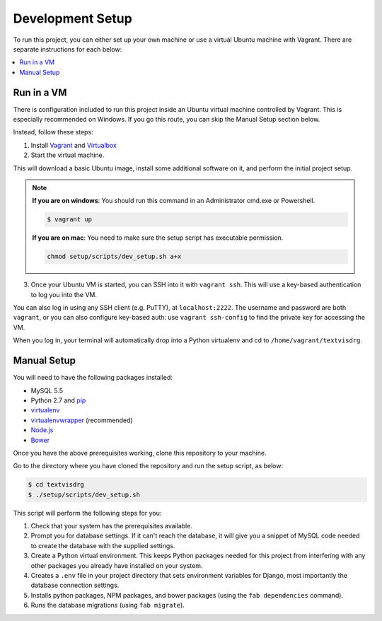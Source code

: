 Development Setup
=================

To run this project, you can either set up your own machine or use a
virtual Ubuntu machine with Vagrant. There are separate instructions for
each below:

.. contents::
    :local:

Run in a VM
-----------

There is configuration included to run this project inside an Ubuntu
virtual machine controlled by Vagrant.
This is especially recommended on Windows. If you go this route, you can
skip the Manual Setup section below.

Instead, follow these steps:

1. Install `Vagrant <https://www.vagrantup.com/downloads.html>`_ and
   `Virtualbox <https://www.virtualbox.org/wiki/Downloads>`_

2. Start the virtual machine.

This will download a basic Ubuntu image, install some additional
software on it, and perform the initial project setup.

.. note::

    **If you are on windows**: You should run this command in an
    Administrator cmd.exe or Powershell.

    .. code-block:: bash

        $ vagrant up
    
    **If you are on mac**: You need to make sure the setup script has executable permission.
    
    .. code-block:: bash
    
        chmod setup/scripts/dev_setup.sh a+x

3. Once your Ubuntu VM is started, you can SSH into it with
   ``vagrant ssh``. This will use a key-based authentication to log you
   into the VM.

You can also log in using any SSH client (e.g. PuTTY), at
``localhost:2222``. The username and password are both ``vagrant``, or
you can also configure key-based auth: use ``vagrant ssh-config`` to
find the private key for accessing the VM.

When you log in, your terminal will automatically drop into a Python
virtualenv and cd to ``/home/vagrant/textvisdrg``.

Manual Setup
------------

You will need to have the following packages installed:

-  MySQL 5.5
-  Python 2.7 and `pip <https://pip.pypa.io/en/latest/installing.html>`_
-  `virtualenv <http://virtualenv.readthedocs.org/en/latest/virtualenv.html>`_
-  `virtualenvwrapper <http://virtualenvwrapper.readthedocs.org/en/latest/install.html>`_
   (recommended)
-  `Node.js <https://github.com/joyent/node/wiki/Installing-Node.js-via-package-manager>`_
-  `Bower <http://bower.io/>`_

Once you have the above prerequisites working, clone this repository to
your machine.

Go to the directory where you have cloned the repository and run the
setup script, as below:

.. code-block:: bash

    $ cd textvisdrg
    $ ./setup/scripts/dev_setup.sh

This script will perform the following steps for you:

1. Check that your system has the prerequisites available.
2. Prompt you for database settings. If it can't reach the database, it
   will give you a snippet of MySQL code needed to create the database
   with the supplied settings.
3. Create a Python virtual environment. This keeps Python packages
   needed for this project from interfering with any other packages you
   already have installed on your system.
4. Creates a ``.env`` file in your project directory that sets
   environment variables for Django, most importantly the database
   connection settings.
5. Installs python packages, NPM packages, and bower packages (using the
   ``fab dependencies`` command).
6. Runs the database migrations (using ``fab migrate``).


